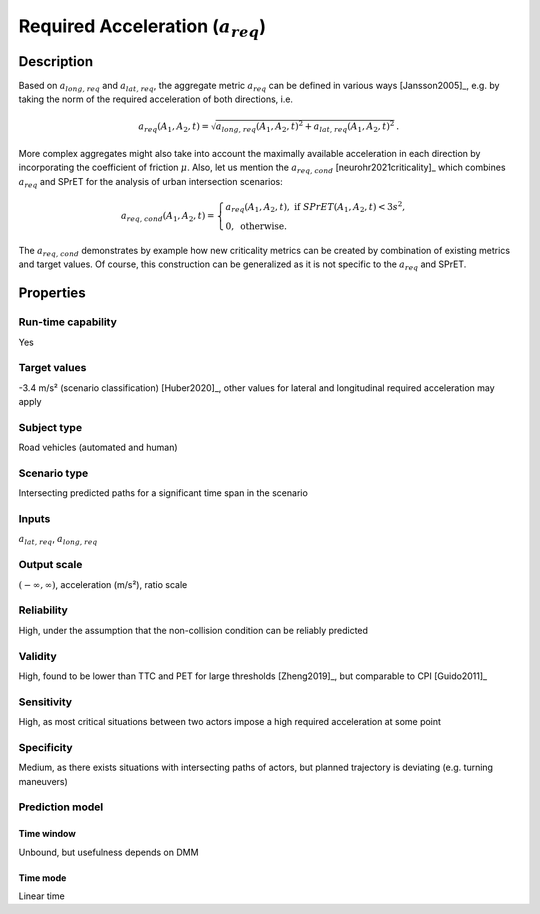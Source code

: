 Required Acceleration (:math:`{a}_{\mathit{req}}`)
==================================================

Description
-----------

Based on :math:`{a}_{\mathit{long,req}}` and :math:`{a}_{\mathit{lat,req}}`, the aggregate metric :math:`{a}_{\mathit{req}}` can be defined in various ways [Jansson2005]_, e.g. by taking the norm of the required acceleration of both directions, i.e.

.. math::
		{a}_{\mathit{req}}(A_1, A_2, t) = \sqrt{{a}_{\mathit{long,req}}(A_1, A_2, t)^2 + {a}_{\mathit{lat,req}}(A_1, A_2, t)^2}\,.

More complex aggregates might also take into account the maximally available acceleration in each direction by incorporating the coefficient of friction :math:`\mu`.
Also, let us mention the :math:`{a}_{\mathit{req,cond}}` [neurohr2021criticality]_ which combines :math:`{a}_{\mathit{req}}` and SPrET for the analysis of urban intersection scenarios:

.. math::
	{a}_{\mathit{req,cond}}(A_1,A_2,t)  =  \begin{cases}
		{a}_{\mathit{req}}(A_1,A_2,t), \text{ if } \mathit{SPrET}(A_1,A_2,t) < 3s^2,\\
		0, \text{ otherwise.}
		\end{cases}

The :math:`{a}_{\mathit{req,cond}}` demonstrates by example how new criticality metrics can be created by combination of existing metrics and target values. Of course, this construction 
can be generalized as it is not specific to the :math:`{a}_{\mathit{req}}` and SPrET. 

Properties
----------

Run-time capability
~~~~~~~~~~~~~~~~~~~

Yes

Target values
~~~~~~~~~~~~~

-3.4 m/s² (scenario classification) [Huber2020]_, other values for lateral and longitudinal required acceleration may apply

Subject type
~~~~~~~~~~~~

Road vehicles (automated and human)

Scenario type
~~~~~~~~~~~~~

Intersecting predicted paths for a significant time span in the scenario

Inputs
~~~~~~

:math:`{a}_{\mathit{lat,req}}`, :math:`{a}_{\mathit{long,req}}`

Output scale
~~~~~~~~~~~~

:math:`(-\infty, \infty)`,  acceleration (m/s²), ratio scale

Reliability
~~~~~~~~~~~

High, under the assumption that the non-collision condition can be reliably predicted

Validity
~~~~~~~~

High, found to be lower than TTC and PET for large thresholds [Zheng2019]_, but comparable to CPI [Guido2011]_

Sensitivity
~~~~~~~~~~~

High, as most critical situations between two actors impose a high required acceleration at some point

Specificity
~~~~~~~~~~~

Medium, as there exists situations with intersecting paths of actors, but planned trajectory is deviating (e.g. turning maneuvers)

Prediction model
~~~~~~~~~~~~~~~~

Time window
^^^^^^^^^^^
Unbound, but usefulness depends on DMM

Time mode
^^^^^^^^^
Linear time
